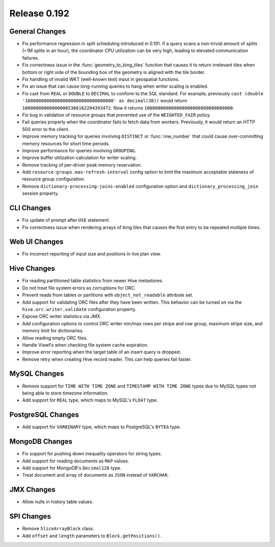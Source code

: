 =============
Release 0.192
=============

General Changes
---------------

* Fix performance regression in split scheduling introduced in 0.191. If a query
  scans a non-trivial amount of splits (~1M splits in an hour), the coordinator
  CPU utilization can be very high, leading to elevated communication failures.
* Fix correctness issue in the :func:`geometry_to_bing_tiles` function that causes
  it to return irrelevant tiles when bottom or right side of the bounding box of the
  geometry is aligned with the tile border.
* Fix handling of invalid WKT (well-known text) input in geospatial functions.
* Fix an issue that can cause long-running queries to hang when writer scaling is enabled.
* Fix cast from ``REAL`` or ``DOUBLE`` to ``DECIMAL`` to conform to the SQL standard.
  For example, previously ``cast (double '100000000000000000000000000000000' as decimal(38))``
  would return ``100000000000000005366162204393472``. Now it returns ``100000000000000000000000000000000``.
* Fix bug in validation of resource groups that prevented use of the ``WEIGHTED_FAIR`` policy.
* Fail queries properly when the coordinator fails to fetch data from workers.
  Previously, it would return an HTTP 500 error to the client.
* Improve memory tracking for queries involving ``DISTINCT`` or :func:`row_number` that could cause
  over-committing memory resources for short time periods.
* Improve performance for queries involving ``GROUPING``.
* Improve buffer utilization calculation for writer scaling.
* Remove tracking of per-driver peak memory reservation.
* Add ``resource-groups.max-refresh-interval`` config option to limit the maximum acceptable
  staleness of resource group configuration.
* Remove ``dictionary-processing-joins-enabled`` configuration option and ``dictionary_processing_join``
  session property.

CLI Changes
-----------

* Fix update of prompt after ``USE`` statement.
* Fix correctness issue when rendering arrays of bing tiles that causes
  the first entry to be repeated multiple times.

Web UI Changes
--------------

* Fix incorrect reporting of input size and positions in live plan view.

Hive Changes
------------

* Fix reading partitioned table statistics from newer Hive metastores.
* Do not treat file system errors as corruptions for ORC.
* Prevent reads from tables or partitions with ``object_not_readable`` attribute set.
* Add support for validating ORC files after they have been written. This behavior can
  be turned on via the ``hive.orc.writer.validate`` configuration property.
* Expose ORC writer statistics via JMX.
* Add configuration options to control ORC writer min/max rows per stripe and row group,
  maximum stripe size, and memory limit for dictionaries.
* Allow reading empty ORC files.
* Handle ViewFs when checking file system cache expiration.
* Improve error reporting when the target table of an insert query is dropped.
* Remove retry when creating Hive record reader. This can help queries fail faster.

MySQL Changes
-------------

* Remove support for ``TIME WITH TIME ZONE`` and ``TIMESTAMP WITH TIME ZONE``
  types due to MySQL types not being able to store timezone information.
* Add support for ``REAL`` type, which maps to MySQL's ``FLOAT`` type.

PostgreSQL Changes
------------------

* Add support for ``VARBINARY`` type, which maps to PostgreSQL's ``BYTEA`` type.

MongoDB Changes
---------------

* Fix support for pushing down inequality operators for string types.
* Add support for reading documents as ``MAP`` values.
* Add support for MongoDB's ``Decimal128`` type.
* Treat document and array of documents as ``JSON`` instead of ``VARCHAR``.

JMX Changes
-----------

* Allow nulls in history table values.

SPI Changes
-----------

* Remove ``SliceArrayBlock`` class.
* Add ``offset`` and ``length`` parameters to ``Block.getPositions()``.
